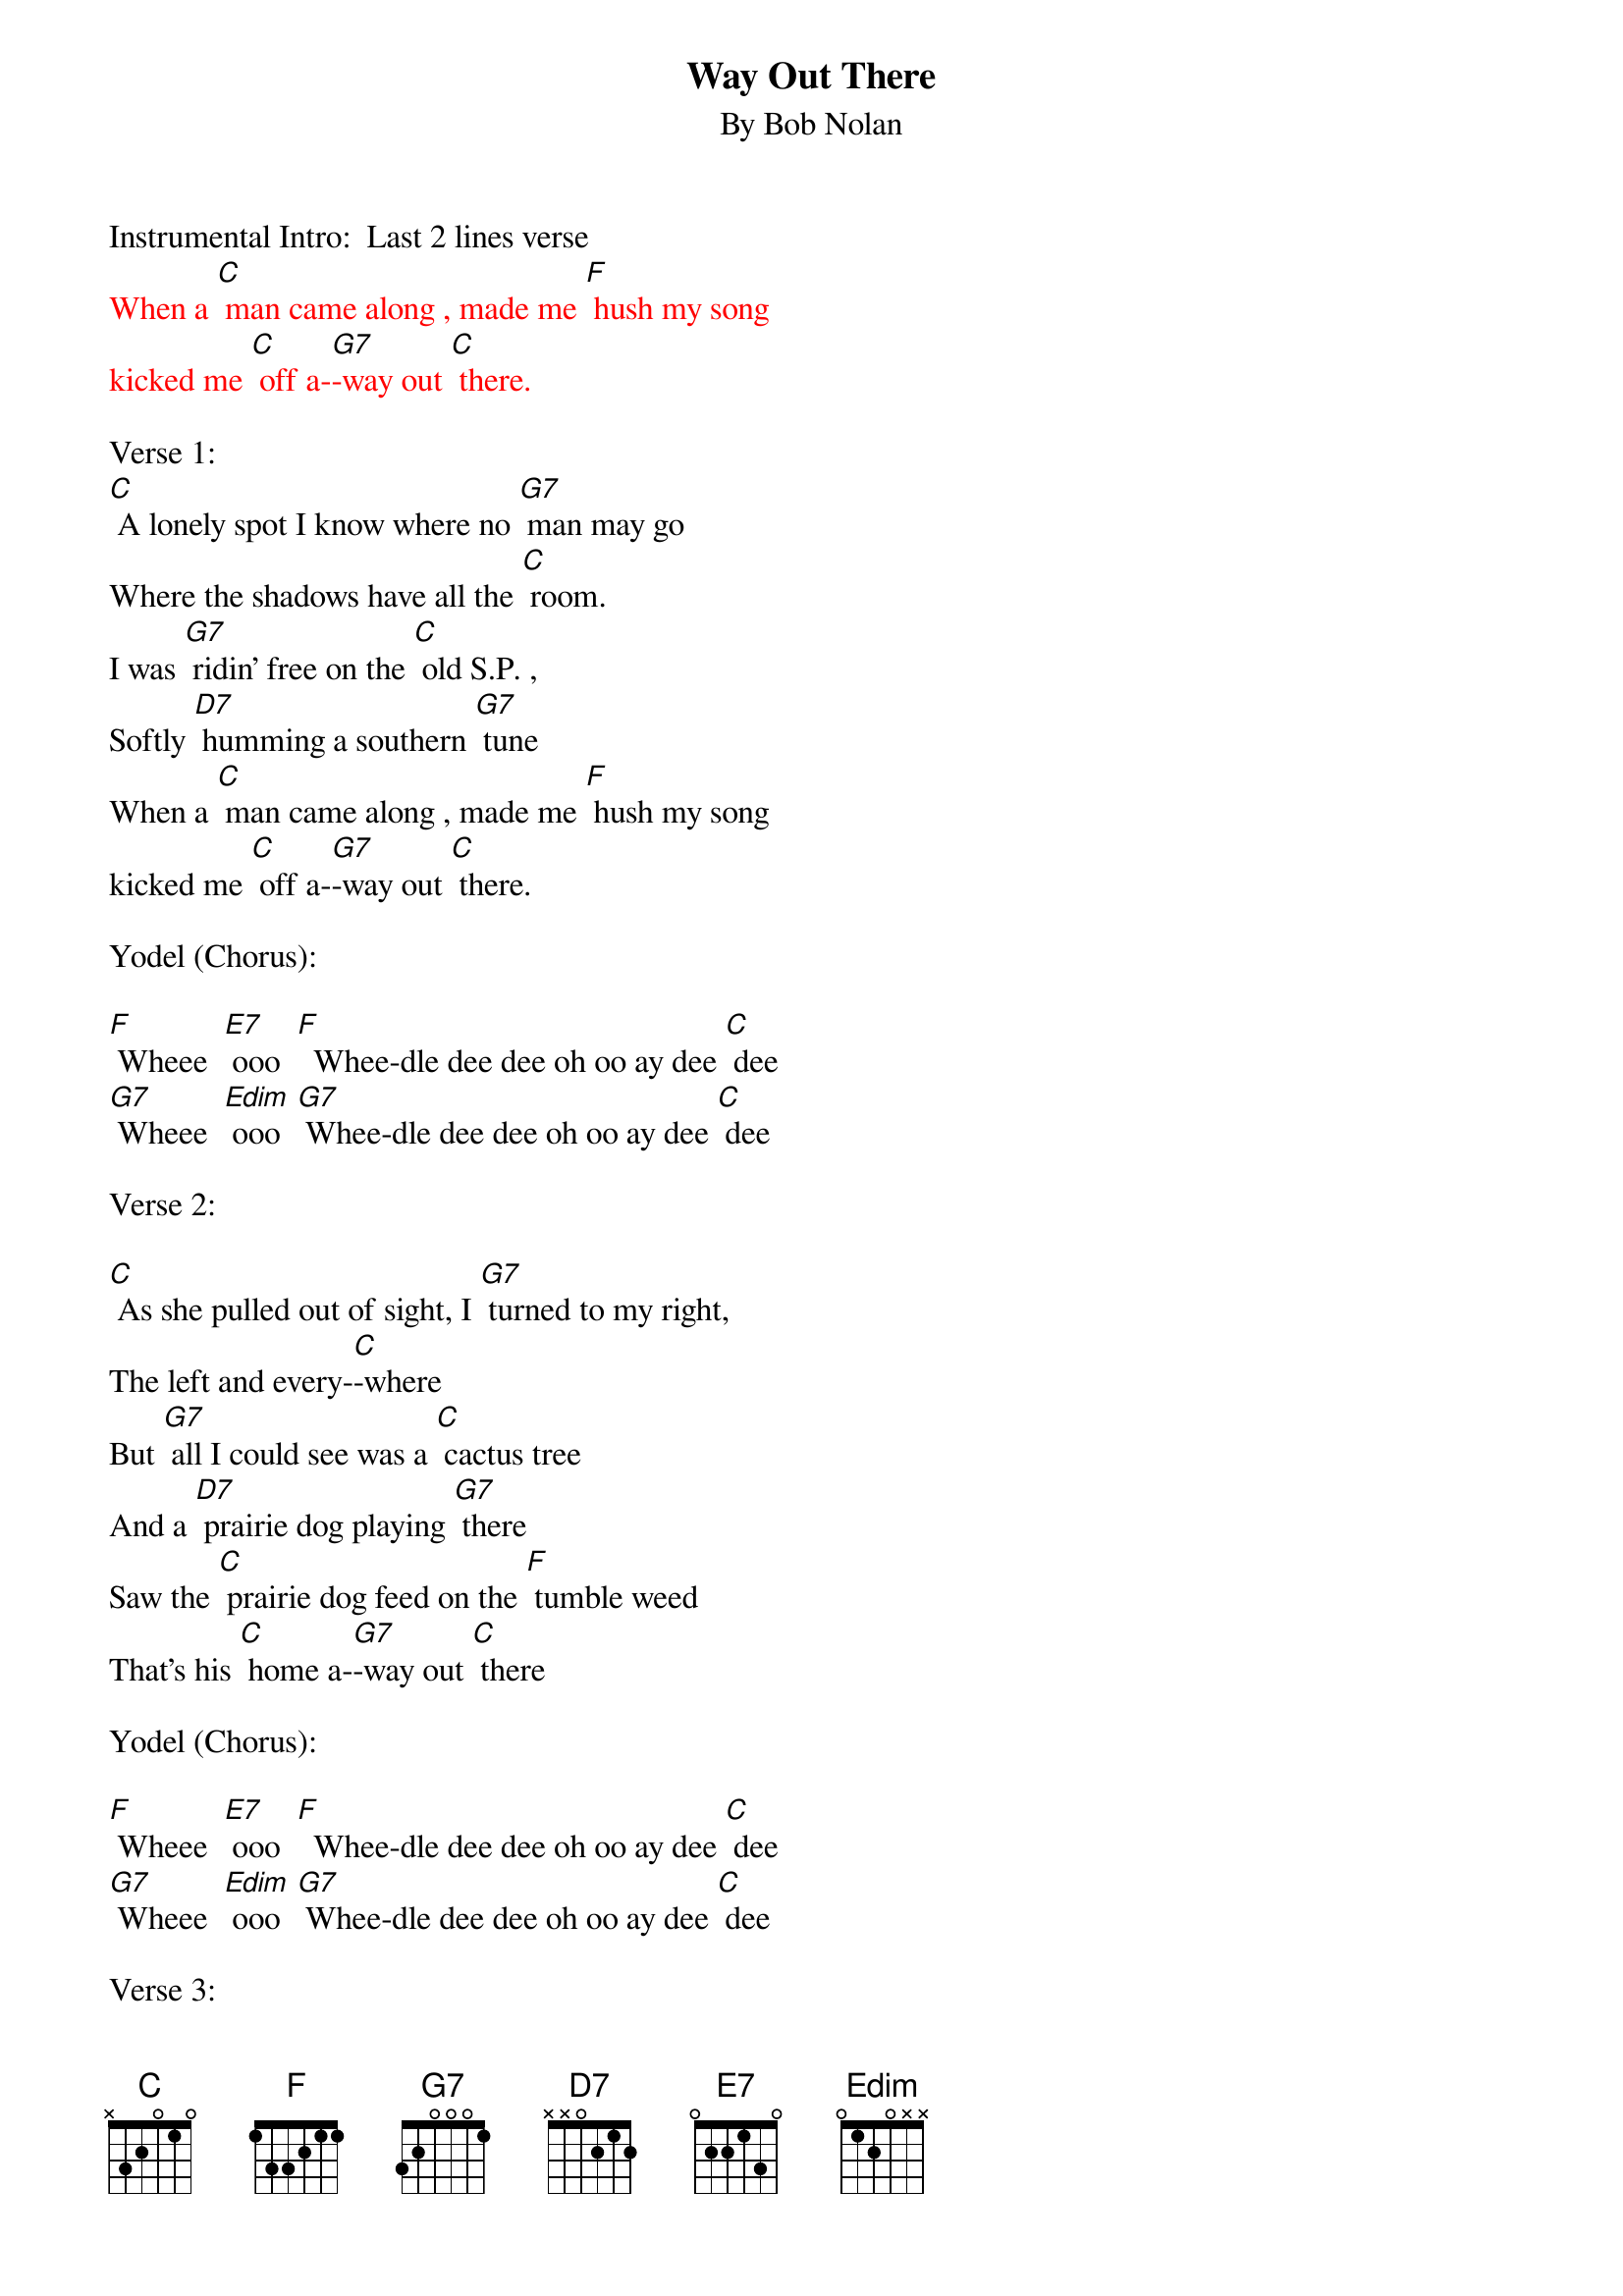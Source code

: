{t: Way Out There}
{st: By Bob Nolan}

Instrumental Intro:  Last 2 lines verse
{textcolour: red}
When a [C] man came along , made me [F] hush my song
kicked me [C] off a-[G7]-way out [C] there.
{textcolour}

Verse 1:
[C] A lonely spot I know where no [G7] man may go
Where the shadows have all the [C] room.
I was [G7] ridin’ free on the [C] old S.P. ,
Softly [D7] humming a southern [G7] tune
When a [C] man came along , made me [F] hush my song
kicked me [C] off a-[G7]-way out [C] there.

Yodel (Chorus):

[F] Wheee  [E7] ooo  [F]  Whee-dle dee dee oh oo ay dee [C] dee
[G7] Wheee  [Edim] ooo  [G7] Whee-dle dee dee oh oo ay dee [C] dee

Verse 2:

[C] As she pulled out of sight, I [G7] turned to my right,
The left and every-[C]-where
But [G7] all I could see was a [C] cactus tree
And a [D7] prairie dog playing [G7] there
Saw the [C] prairie dog feed on the [F] tumble weed
That’s his [C] home a-[G7]-way out [C] there

Yodel (Chorus):

[F] Wheee  [E7] ooo  [F]  Whee-dle dee dee oh oo ay dee [C] dee
[G7] Wheee  [Edim] ooo  [G7] Whee-dle dee dee oh oo ay dee [C] dee

Verse 3:

[C]  I threw down my load in the [G7] desert road
And rested my weary [C] legs.
Watched the [G7] sinking sun make the [C] tall shadows run
Out a-[D7]-cross that barren [G7] plain
Then I [C] hummed a tune to the [F] rising moon
He gets [C] lonesome [G7] way out [C] there


Yodel (Chorus):

[F] Wheee  [E7] ooo  [F]  Whee-dle dee dee oh oo ay dee [C] dee
[G7] Wheee  [Edim] ooo  [G7] Whee-dle dee dee oh oo ay dee [C] dee

Verse 4:

[C] So I closed my eyes to the [G7] starlit skies
And I lost myself in [C] dreams
I dreamed the [G7] desert sand was a [C] milk and honey land
Then [D7] I woke up with a [G7] start.
There’s a [C] train coming back on that [F] one-way track
Gonna [C] take me a-[G7]-way from [C] here.

Yodel (Chorus):

[F] Wheee  [E7] ooo  [F]  Whee-dle dee dee oh oo ay dee [C] dee
[G7] Wheee  [Edim] ooo  [G7] Whee-dle dee dee oh oo ay dee [C] dee

Verse 5:

[C] As she was passing by, I caught her [G7] on the fly
And I climbed in an open [C] door
Then I [G7] turned around to that [C] dry desert ground
To the [D7] spot I will see no [G7] more
And as I [C] rode away I heard that [F] pale moon say
“Fare-[C]-well, pal, it [G7] sure gets lonesome [C] here”

Yodel (Chorus):

[F] Wheee  [E7] ooo  [F]  Whee-dle dee dee oh oo ay dee [C] dee
[G7] Wheee  [Edim] ooo  [G7] Whee-dle dee dee oh oo ay dee [C] dee


